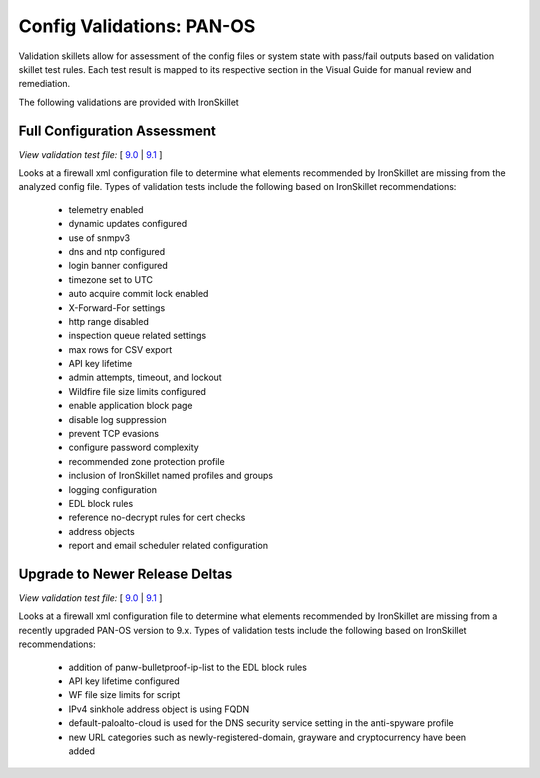 Config Validations: PAN-OS
==========================

Validation skillets allow for assessment of the config files or system state with pass/fail outputs based on
validation skillet test rules. Each test result is mapped to its respective section in the Visual Guide for
manual review and remediation.

The following validations are provided with IronSkillet

Full Configuration Assessment
-----------------------------

`View validation test file:` [
`9.0 <https://github.com/PaloAltoNetworks/iron-skillet/blob/panos_v9.0/validations/panos/IronSkillet_assessment_panos/.meta-cnc.yaml>`_ |
`9.1 <https://github.com/PaloAltoNetworks/iron-skillet/blob/panos_v9.1/validations/panos/IronSkillet_assessment_panos/.meta-cnc.yaml>`_
]

Looks at a firewall xml configuration file to determine what elements recommended by IronSkillet are missing from the
analyzed config file. Types of validation tests include the following based on IronSkillet recommendations:

    + telemetry enabled
    + dynamic updates configured
    + use of snmpv3
    + dns and ntp configured
    + login banner configured
    + timezone set to UTC
    + auto acquire commit lock enabled
    + X-Forward-For settings
    + http range disabled
    + inspection queue related settings
    + max rows for CSV export
    + API key lifetime
    + admin attempts, timeout, and lockout
    + Wildfire file size limits configured
    + enable application block page
    + disable log suppression
    + prevent TCP evasions
    + configure password complexity
    + recommended zone protection profile
    + inclusion of IronSkillet named profiles and groups
    + logging configuration
    + EDL block rules
    + reference no-decrypt rules for cert checks
    + address objects
    + report and email scheduler related configuration


Upgrade to Newer Release Deltas
-------------------------------

`View validation test file:` [
`9.0 <https://github.com/PaloAltoNetworks/iron-skillet/blob/panos_v9.0/validations/panos/IronSkillet_v90_update_panos/.meta-cnc.yaml>`_ |
`9.1 <https://github.com/PaloAltoNetworks/iron-skillet/blob/panos_v9.1/validations/panos/IronSkillet_v9x_update_panos/.meta-cnc.yaml>`_
]

Looks at a firewall xml configuration file to determine what elements recommended by IronSkillet are missing from a
recently upgraded PAN-OS version to 9.x. Types of validation tests include the following based on IronSkillet recommendations:

    + addition of panw-bulletproof-ip-list to the EDL block rules
    + API key lifetime configured
    + WF file size limits for script
    + IPv4 sinkhole address object is using FQDN
    + default-paloalto-cloud is used for the DNS security service setting in the anti-spyware profile
    + new URL categories such as newly-registered-domain, grayware and cryptocurrency have been added




